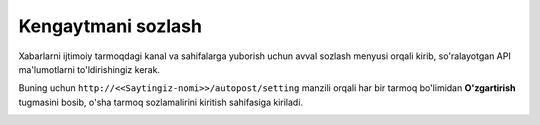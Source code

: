 *******************
Kengaytmani sozlash
*******************

Xabarlarni ijtimoiy tarmoqdagi kanal va sahifalarga yuborish uchun avval sozlash menyusi orqali kirib, so'ralayotgan API ma'lumotlarni to'ldirishingiz kerak.

Buning uchun ``http://<<Saytingiz-nomi>>/autopost/setting`` manzili orqali har bir tarmoq bo'limidan **O'zgartirish** tugmasini bosib, o'sha tarmoq sozlamalirini kiritish sahifasiga kiriladi.

.. image:: autopost-1.png

.. image:: autopost-2.png

